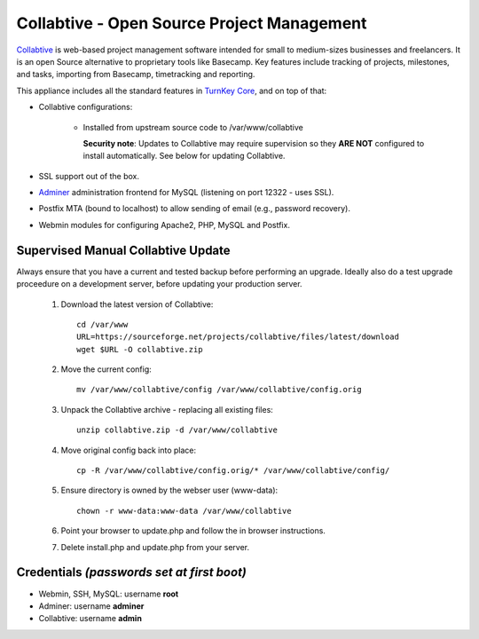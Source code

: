 Collabtive - Open Source Project Management
===========================================

`Collabtive`_ is web-based project management software intended for
small to medium-sizes businesses and freelancers. It is an open Source
alternative to proprietary tools like Basecamp. Key features include
tracking of projects, milestones, and tasks, importing from Basecamp,
timetracking and reporting.

This appliance includes all the standard features in `TurnKey Core`_,
and on top of that:

- Collabtive configurations:
   
   - Installed from upstream source code to /var/www/collabtive

     **Security note**: Updates to Collabtive may require supervision so
     they **ARE NOT** configured to install automatically. See below for
     updating Collabtive.

- SSL support out of the box.
- `Adminer`_ administration frontend for MySQL (listening on port
  12322 - uses SSL).
- Postfix MTA (bound to localhost) to allow sending of email (e.g.,
  password recovery).
- Webmin modules for configuring Apache2, PHP, MySQL and Postfix.

Supervised Manual Collabtive Update
-----------------------------------

Always ensure that you have a current and tested backup before performing an
upgrade. Ideally also do a test upgrade proceedure on a development server,
before updating your production server.

    1. Download the latest version of Collabtive::

        cd /var/www
        URL=https://sourceforge.net/projects/collabtive/files/latest/download
        wget $URL -O collabtive.zip

    2. Move the current config::

        mv /var/www/collabtive/config /var/www/collabtive/config.orig

    3. Unpack the Collabtive archive - replacing all existing files::

        unzip collabtive.zip -d /var/www/collabtive

    4. Move original config back into place::

        cp -R /var/www/collabtive/config.orig/* /var/www/collabtive/config/

    5. Ensure directory is owned by the webser user (www-data)::

        chown -r www-data:www-data /var/www/collabtive

    6. Point your browser to update.php and follow the in browser instructions.

    7. Delete install.php and update.php from your server.

Credentials *(passwords set at first boot)*
-------------------------------------------

- Webmin, SSH, MySQL: username **root**
- Adminer: username **adminer**
- Collabtive: username **admin**


.. _Collabtive: http://collabtive.o-dyn.de/
.. _TurnKey Core: https://www.turnkeylinux.org/core
.. _Adminer: https://www.adminer.org/
